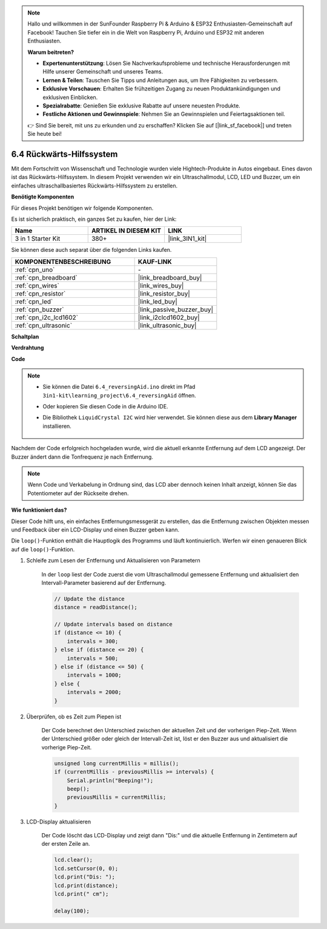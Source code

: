 .. note::

    Hallo und willkommen in der SunFounder Raspberry Pi & Arduino & ESP32 Enthusiasten-Gemeinschaft auf Facebook! Tauchen Sie tiefer ein in die Welt von Raspberry Pi, Arduino und ESP32 mit anderen Enthusiasten.

    **Warum beitreten?**

    - **Expertenunterstützung**: Lösen Sie Nachverkaufsprobleme und technische Herausforderungen mit Hilfe unserer Gemeinschaft und unseres Teams.
    - **Lernen & Teilen**: Tauschen Sie Tipps und Anleitungen aus, um Ihre Fähigkeiten zu verbessern.
    - **Exklusive Vorschauen**: Erhalten Sie frühzeitigen Zugang zu neuen Produktankündigungen und exklusiven Einblicken.
    - **Spezialrabatte**: Genießen Sie exklusive Rabatte auf unsere neuesten Produkte.
    - **Festliche Aktionen und Gewinnspiele**: Nehmen Sie an Gewinnspielen und Feiertagsaktionen teil.

    👉 Sind Sie bereit, mit uns zu erkunden und zu erschaffen? Klicken Sie auf [|link_sf_facebook|] und treten Sie heute bei!

.. _ar_reversing_aid:

6.4 Rückwärts-Hilfssystem
=============================

Mit dem Fortschritt von Wissenschaft und Technologie wurden viele Hightech-Produkte in Autos eingebaut. Eines davon ist das Rückwärts-Hilfssystem. In diesem Projekt verwenden wir ein Ultraschallmodul, LCD, LED und Buzzer, um ein einfaches ultraschallbasiertes Rückwärts-Hilfssystem zu erstellen.

**Benötigte Komponenten**

Für dieses Projekt benötigen wir folgende Komponenten.

Es ist sicherlich praktisch, ein ganzes Set zu kaufen, hier der Link:

.. list-table::
    :widths: 20 20 20
    :header-rows: 1

    *   - Name	
        - ARTIKEL IN DIESEM KIT
        - LINK
    *   - 3 in 1 Starter Kit
        - 380+
        - |link_3IN1_kit|

Sie können diese auch separat über die folgenden Links kaufen.

.. list-table::
    :widths: 30 20
    :header-rows: 1

    *   - KOMPONENTENBESCHREIBUNG
        - KAUF-LINK

    *   - :ref:`cpn_uno`
        - \-
    *   - :ref:`cpn_breadboard`
        - |link_breadboard_buy|
    *   - :ref:`cpn_wires`
        - |link_wires_buy|
    *   - :ref:`cpn_resistor`
        - |link_resistor_buy|
    *   - :ref:`cpn_led`
        - |link_led_buy|
    *   - :ref:`cpn_buzzer`
        - |link_passive_buzzer_buy|
    *   - :ref:`cpn_i2c_lcd1602`
        - |link_i2clcd1602_buy|
    *   - :ref:`cpn_ultrasonic`
        - |link_ultrasonic_buy|

**Schaltplan**

.. image:: img/image265.png
    :width: 800
    :align: center

**Verdrahtung**

.. image:: img/6.4_reversing_aid_bb.png
    :width: 800
    :align: center

**Code**

.. note::

    * Sie können die Datei ``6.4_reversingAid.ino`` direkt im Pfad ``3in1-kit\learning_project\6.4_reversingAid`` öffnen.
    * Oder kopieren Sie diesen Code in die Arduino IDE.
    * Die Bibliothek ``LiquidCrystal I2C`` wird hier verwendet. Sie können diese aus dem **Library Manager** installieren.

        .. image:: ../img/lib_liquidcrystal_i2c.png

.. raw:: html

    <iframe src=https://create.arduino.cc/editor/sunfounder01/d6848669-fe79-42e9-afd7-0f083f96a6d6/preview?embed style="height:510px;width:100%;margin:10px 0" frameborder=0></iframe>

Nachdem der Code erfolgreich hochgeladen wurde, wird die aktuell erkannte Entfernung auf dem LCD angezeigt. Der Buzzer ändert dann die Tonfrequenz je nach Entfernung.

.. note::
    Wenn Code und Verkabelung in Ordnung sind, das LCD aber dennoch keinen Inhalt anzeigt, können Sie das Potentiometer auf der Rückseite drehen.

**Wie funktioniert das?**

Dieser Code hilft uns, ein einfaches Entfernungsmessgerät zu erstellen, das die Entfernung zwischen Objekten messen und Feedback über ein LCD-Display und einen Buzzer geben kann.

Die ``loop()``-Funktion enthält die Hauptlogik des Programms und läuft kontinuierlich. Werfen wir einen genaueren Blick auf die ``loop()``-Funktion.

#. Schleife zum Lesen der Entfernung und Aktualisieren von Parametern

    In der ``loop`` liest der Code zuerst die vom Ultraschallmodul gemessene Entfernung und aktualisiert den Intervall-Parameter basierend auf der Entfernung.

    .. code-block:: arduino

        // Update the distance
        distance = readDistance();

        // Update intervals based on distance
        if (distance <= 10) {
            intervals = 300;
        } else if (distance <= 20) {
            intervals = 500;
        } else if (distance <= 50) {
            intervals = 1000;
        } else {
            intervals = 2000;
        }

#. Überprüfen, ob es Zeit zum Piepen ist

    Der Code berechnet den Unterschied zwischen der aktuellen Zeit und der vorherigen Piep-Zeit. Wenn der Unterschied größer oder gleich der Intervall-Zeit ist, löst er den Buzzer aus und aktualisiert die vorherige Piep-Zeit.

    .. code-block:: arduino

        unsigned long currentMillis = millis();
        if (currentMillis - previousMillis >= intervals) {
            Serial.println("Beeping!");
            beep();
            previousMillis = currentMillis;
        }

#. LCD-Display aktualisieren

    Der Code löscht das LCD-Display und zeigt dann "Dis:" und die aktuelle Entfernung in Zentimetern auf der ersten Zeile an.


    .. code-block:: arduino

        lcd.clear();
        lcd.setCursor(0, 0);
        lcd.print("Dis: ");
        lcd.print(distance);
        lcd.print(" cm");

        delay(100);

